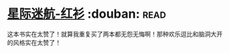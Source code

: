 * [[https://book.douban.com/subject/25886175/][星际迷航-红衫]]    :douban::read:
这本书实在太赞了！就算我重复买了两本都无怨无悔啊！那种欢乐逗比和脑洞大开的风格实在太赞了！
